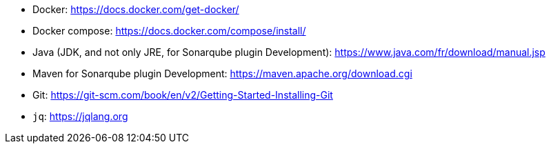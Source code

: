 - Docker: https://docs.docker.com/get-docker/
- Docker compose: https://docs.docker.com/compose/install/
- Java (JDK, and not only JRE, for Sonarqube plugin Development): https://www.java.com/fr/download/manual.jsp
- Maven for Sonarqube plugin Development: https://maven.apache.org/download.cgi
- Git: https://git-scm.com/book/en/v2/Getting-Started-Installing-Git
- `jq`: https://jqlang.org
